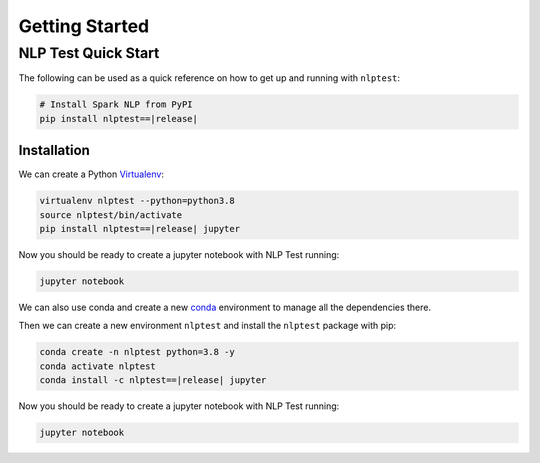 ..  Licensed to the Apache Software Foundation (ASF) under one
    or more contributor license agreements.  See the NOTICE file
    distributed with this work for additional information
    regarding copyright ownership.  The ASF licenses this file
    to you under the Apache License, Version 2.0 (the
    "License"); you may not use this file except in compliance
    with the License.  You may obtain a copy of the License at

..    http://www.apache.org/licenses/LICENSE-2.0

..  Unless required by applicable law or agreed to in writing,
    software distributed under the License is distributed on an
    "AS IS" BASIS, WITHOUT WARRANTIES OR CONDITIONS OF ANY
    KIND, either express or implied.  See the License for the
    specific language governing permissions and limitations
    under the License.

###############
Getting Started
###############

*********************
NLP Test Quick Start
*********************

The following can be used as a quick reference on how to get up and running with ``nlptest``:

.. code-block:: bash

    # Install Spark NLP from PyPI
    pip install nlptest==|release|


Installation
================

We can create a Python `Virtualenv <https://virtualenv.pypa.io/en/latest/>`_:

.. code-block:: bash

    virtualenv nlptest --python=python3.8
    source nlptest/bin/activate
    pip install nlptest==|release| jupyter

Now you should be ready to create a jupyter notebook with NLP Test running:

.. code-block:: bash

    jupyter notebook

We can also use conda and create a new `conda <https://docs.conda.io/projects/conda/en/latest/index.html>`_ environment to manage all the dependencies there.

Then we can create a new environment ``nlptest`` and install the ``nlptest`` package with pip:

.. code-block:: bash

    conda create -n nlptest python=3.8 -y
    conda activate nlptest
    conda install -c nlptest==|release| jupyter

Now you should be ready to create a jupyter notebook with NLP Test running:

.. code-block:: bash

    jupyter notebook


